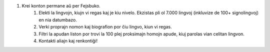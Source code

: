 #. Krei konton permane aŭ per Fejsbuko.
 	#. Elekti la lingvojn, kiujn vi regas kaj je kiu nivelo. Ekzistas pli ol 7.000 lingvoj (inkluvize de 100+ signolingvoj) en nia datumbazo.
 	#. Verki proprajn nomon kaj biografion por ĉiu lingvo, kiun vi regas.
 	#. Filtri la apudan liston por trovi la 100 plej proksimajn homojn apude, kiuj parolas vian celitan lingvon.
 	#. Kontakti aliajn kaj renkontiĝi!

